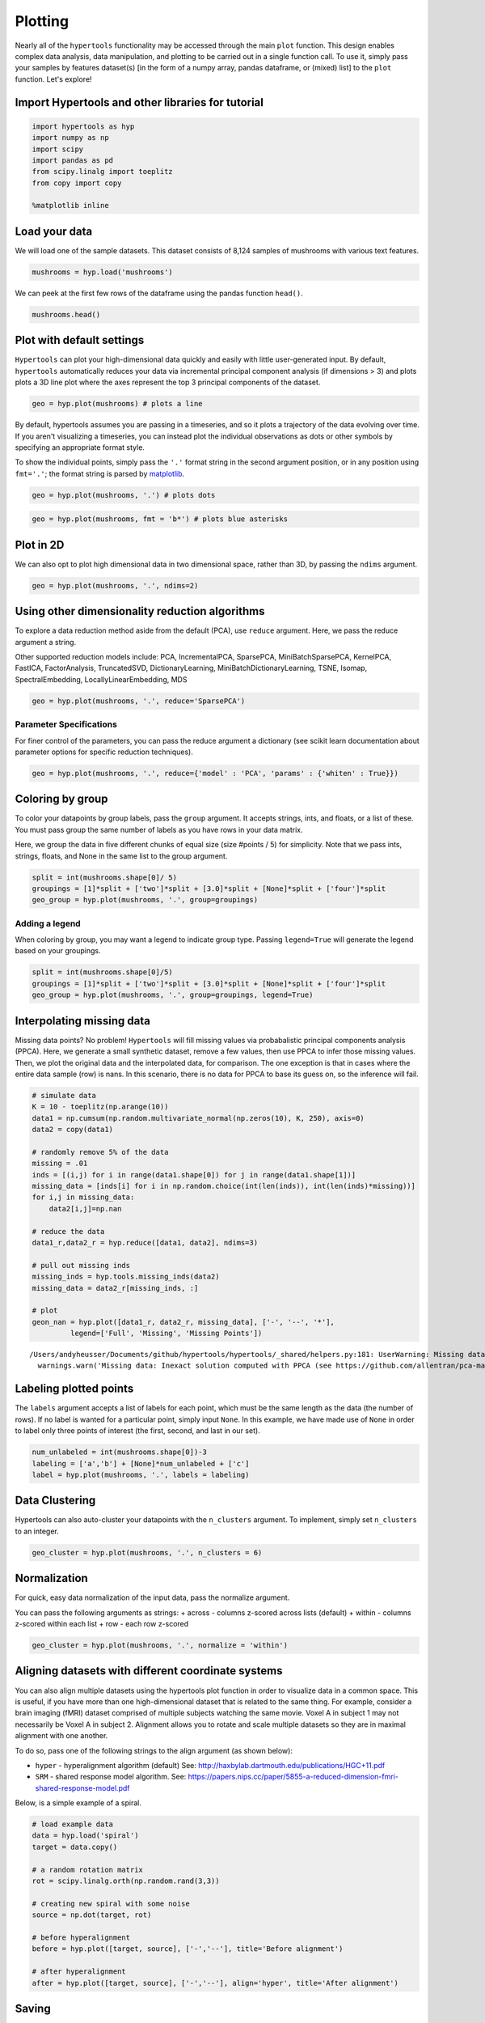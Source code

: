 
Plotting
========

Nearly all of the ``hypertools`` functionality may be accessed through
the main ``plot`` function. This design enables complex data analysis,
data manipulation, and plotting to be carried out in a single function
call. To use it, simply pass your samples by features dataset(s) [in the
form of a numpy array, pandas dataframe, or (mixed) list] to the
``plot`` function. Let's explore!

Import Hypertools and other libraries for tutorial
--------------------------------------------------

.. code:: ipython3

    import hypertools as hyp
    import numpy as np
    import scipy
    import pandas as pd
    from scipy.linalg import toeplitz
    from copy import copy
    
    %matplotlib inline

Load your data
--------------

We will load one of the sample datasets. This dataset consists of 8,124
samples of mushrooms with various text features.

.. code:: ipython3

    mushrooms = hyp.load('mushrooms')

We can peek at the first few rows of the dataframe using the pandas
function ``head()``.

.. code:: ipython3

    mushrooms.head()




.. raw:: html

    <div>
    <table border="1" class="dataframe">
      <thead>
        <tr style="text-align: right;">
          <th></th>
          <th>class</th>
          <th>cap-shape</th>
          <th>cap-surface</th>
          <th>cap-color</th>
          <th>bruises</th>
          <th>odor</th>
          <th>gill-attachment</th>
          <th>gill-spacing</th>
          <th>gill-size</th>
          <th>gill-color</th>
          <th>...</th>
          <th>stalk-surface-below-ring</th>
          <th>stalk-color-above-ring</th>
          <th>stalk-color-below-ring</th>
          <th>veil-type</th>
          <th>veil-color</th>
          <th>ring-number</th>
          <th>ring-type</th>
          <th>spore-print-color</th>
          <th>population</th>
          <th>habitat</th>
        </tr>
      </thead>
      <tbody>
        <tr>
          <th>0</th>
          <td>p</td>
          <td>x</td>
          <td>s</td>
          <td>n</td>
          <td>t</td>
          <td>p</td>
          <td>f</td>
          <td>c</td>
          <td>n</td>
          <td>k</td>
          <td>...</td>
          <td>s</td>
          <td>w</td>
          <td>w</td>
          <td>p</td>
          <td>w</td>
          <td>o</td>
          <td>p</td>
          <td>k</td>
          <td>s</td>
          <td>u</td>
        </tr>
        <tr>
          <th>1</th>
          <td>e</td>
          <td>x</td>
          <td>s</td>
          <td>y</td>
          <td>t</td>
          <td>a</td>
          <td>f</td>
          <td>c</td>
          <td>b</td>
          <td>k</td>
          <td>...</td>
          <td>s</td>
          <td>w</td>
          <td>w</td>
          <td>p</td>
          <td>w</td>
          <td>o</td>
          <td>p</td>
          <td>n</td>
          <td>n</td>
          <td>g</td>
        </tr>
        <tr>
          <th>2</th>
          <td>e</td>
          <td>b</td>
          <td>s</td>
          <td>w</td>
          <td>t</td>
          <td>l</td>
          <td>f</td>
          <td>c</td>
          <td>b</td>
          <td>n</td>
          <td>...</td>
          <td>s</td>
          <td>w</td>
          <td>w</td>
          <td>p</td>
          <td>w</td>
          <td>o</td>
          <td>p</td>
          <td>n</td>
          <td>n</td>
          <td>m</td>
        </tr>
        <tr>
          <th>3</th>
          <td>p</td>
          <td>x</td>
          <td>y</td>
          <td>w</td>
          <td>t</td>
          <td>p</td>
          <td>f</td>
          <td>c</td>
          <td>n</td>
          <td>n</td>
          <td>...</td>
          <td>s</td>
          <td>w</td>
          <td>w</td>
          <td>p</td>
          <td>w</td>
          <td>o</td>
          <td>p</td>
          <td>k</td>
          <td>s</td>
          <td>u</td>
        </tr>
        <tr>
          <th>4</th>
          <td>e</td>
          <td>x</td>
          <td>s</td>
          <td>g</td>
          <td>f</td>
          <td>n</td>
          <td>f</td>
          <td>w</td>
          <td>b</td>
          <td>k</td>
          <td>...</td>
          <td>s</td>
          <td>w</td>
          <td>w</td>
          <td>p</td>
          <td>w</td>
          <td>o</td>
          <td>e</td>
          <td>n</td>
          <td>a</td>
          <td>g</td>
        </tr>
      </tbody>
    </table>
    <p>5 rows × 23 columns</p>
    </div>



Plot with default settings
--------------------------

``Hypertools`` can plot your high-dimensional data quickly and easily
with little user-generated input. By default, ``hypertools``
automatically reduces your data via incremental principal component
analysis (if dimensions > 3) and plots plots a 3D line plot where the
axes represent the top 3 principal components of the dataset.

.. code:: ipython3

    geo = hyp.plot(mushrooms) # plots a line



.. image:: plot_files/plot_10_0.png


By default, hypertools assumes you are passing in a timeseries, and so
it plots a trajectory of the data evolving over time. If you aren't
visualizing a timeseries, you can instead plot the individual
observations as dots or other symbols by specifying an appropriate
format style.

To show the individual points, simply pass the ``'.'`` format string in
the second argument position, or in any position using ``fmt='.'``; the
format string is parsed by `matplotlib <http://matplotlib.org/>`__.

.. code:: ipython3

    geo = hyp.plot(mushrooms, '.') # plots dots



.. image:: plot_files/plot_12_0.png


.. code:: ipython3

    geo = hyp.plot(mushrooms, fmt = 'b*') # plots blue asterisks



.. image:: plot_files/plot_13_0.png


Plot in 2D
----------

We can also opt to plot high dimensional data in two dimensional space,
rather than 3D, by passing the ``ndims`` argument.

.. code:: ipython3

    geo = hyp.plot(mushrooms, '.', ndims=2)



.. image:: plot_files/plot_16_0.png


Using other dimensionality reduction algorithms
-----------------------------------------------

To explore a data reduction method aside from the default (PCA), use
``reduce`` argument. Here, we pass the reduce argument a string.

Other supported reduction models include: PCA, IncrementalPCA,
SparsePCA, MiniBatchSparsePCA, KernelPCA, FastICA, FactorAnalysis,
TruncatedSVD, DictionaryLearning, MiniBatchDictionaryLearning, TSNE,
Isomap, SpectralEmbedding, LocallyLinearEmbedding, MDS

.. code:: ipython3

    geo = hyp.plot(mushrooms, '.', reduce='SparsePCA')



.. image:: plot_files/plot_19_0.png


Parameter Specifications
~~~~~~~~~~~~~~~~~~~~~~~~

For finer control of the parameters, you can pass the reduce argument a
dictionary (see scikit learn documentation about parameter options for
specific reduction techniques).

.. code:: ipython3

    geo = hyp.plot(mushrooms, '.', reduce={'model' : 'PCA', 'params' : {'whiten' : True}})



.. image:: plot_files/plot_22_0.png


Coloring by group
-----------------

To color your datapoints by group labels, pass the ``group`` argument.
It accepts strings, ints, and floats, or a list of these. You must pass
group the same number of labels as you have rows in your data matrix.

Here, we group the data in five different chunks of equal size (size
#points / 5) for simplicity. Note that we pass ints, strings, floats,
and None in the same list to the group argument.

.. code:: ipython3

    split = int(mushrooms.shape[0]/ 5)
    groupings = [1]*split + ['two']*split + [3.0]*split + [None]*split + ['four']*split
    geo_group = hyp.plot(mushrooms, '.', group=groupings)



.. image:: plot_files/plot_25_0.png


Adding a legend
~~~~~~~~~~~~~~~

When coloring by group, you may want a legend to indicate group type.
Passing ``legend=True`` will generate the legend based on your
groupings.

.. code:: ipython3

    split = int(mushrooms.shape[0]/5)
    groupings = [1]*split + ['two']*split + [3.0]*split + [None]*split + ['four']*split
    geo_group = hyp.plot(mushrooms, '.', group=groupings, legend=True)



.. image:: plot_files/plot_28_0.png


Interpolating missing data
--------------------------

Missing data points? No problem! ``Hypertools`` will fill missing values
via probabalistic principal components analysis (PPCA). Here, we
generate a small synthetic dataset, remove a few values, then use PPCA
to infer those missing values. Then, we plot the original data and the
interpolated data, for comparison. The one exception is that in cases
where the entire data sample (row) is nans. In this scenario, there is
no data for PPCA to base its guess on, so the inference will fail.

.. code:: ipython3

    # simulate data
    K = 10 - toeplitz(np.arange(10))
    data1 = np.cumsum(np.random.multivariate_normal(np.zeros(10), K, 250), axis=0)
    data2 = copy(data1)
    
    # randomly remove 5% of the data
    missing = .01
    inds = [(i,j) for i in range(data1.shape[0]) for j in range(data1.shape[1])]
    missing_data = [inds[i] for i in np.random.choice(int(len(inds)), int(len(inds)*missing))]
    for i,j in missing_data:
        data2[i,j]=np.nan
    
    # reduce the data
    data1_r,data2_r = hyp.reduce([data1, data2], ndims=3)
    
    # pull out missing inds
    missing_inds = hyp.tools.missing_inds(data2)
    missing_data = data2_r[missing_inds, :]
    
    # plot
    geon_nan = hyp.plot([data1_r, data2_r, missing_data], ['-', '--', '*'],
             legend=['Full', 'Missing', 'Missing Points'])


.. parsed-literal::

    /Users/andyheusser/Documents/github/hypertools/hypertools/_shared/helpers.py:181: UserWarning: Missing data: Inexact solution computed with PPCA (see https://github.com/allentran/pca-magic for details)
      warnings.warn('Missing data: Inexact solution computed with PPCA (see https://github.com/allentran/pca-magic for details)')



.. image:: plot_files/plot_31_1.png


Labeling plotted points
-----------------------

The ``labels`` argument accepts a list of labels for each point, which
must be the same length as the data (the number of rows). If no label is
wanted for a particular point, simply input ``None``. In this example,
we have made use of ``None`` in order to label only three points of
interest (the first, second, and last in our set).

.. code:: ipython3

    num_unlabeled = int(mushrooms.shape[0])-3
    labeling = ['a','b'] + [None]*num_unlabeled + ['c']
    label = hyp.plot(mushrooms, '.', labels = labeling)



.. image:: plot_files/plot_34_0.png


Data Clustering
---------------

Hypertools can also auto-cluster your datapoints with the ``n_clusters``
argument. To implement, simply set ``n_clusters`` to an integer.

.. code:: ipython3

    geo_cluster = hyp.plot(mushrooms, '.', n_clusters = 6)



.. image:: plot_files/plot_37_0.png


Normalization
-------------

For quick, easy data normalization of the input data, pass the normalize
argument.

You can pass the following arguments as strings: + across - columns
z-scored across lists (default) + within - columns z-scored within each
list + row - each row z-scored

.. code:: ipython3

    geo_cluster = hyp.plot(mushrooms, '.', normalize = 'within')



.. image:: plot_files/plot_40_0.png


Aligning datasets with different coordinate systems
---------------------------------------------------

You can also align multiple datasets using the hypertools plot function
in order to visualize data in a common space. This is useful, if you
have more than one high-dimensional dataset that is related to the same
thing. For example, consider a brain imaging (fMRI) dataset comprised of
multiple subjects watching the same movie. Voxel A in subject 1 may not
necessarily be Voxel A in subject 2. Alignment allows you to rotate and
scale multiple datasets so they are in maximal alignment with one
another.

To do so, pass one of the following strings to the align argument (as
shown below):

-  ``hyper`` - hyperalignment algorithm (default) See:
   http://haxbylab.dartmouth.edu/publications/HGC+11.pdf
-  ``SRM`` - shared response model algorithm. See:
   https://papers.nips.cc/paper/5855-a-reduced-dimension-fmri-shared-response-model.pdf

Below, is a simple example of a spiral.

.. code:: ipython3

    # load example data
    data = hyp.load('spiral')
    target = data.copy()
    
    # a random rotation matrix
    rot = scipy.linalg.orth(np.random.rand(3,3))
    
    # creating new spiral with some noise
    source = np.dot(target, rot)
    
    # before hyperalignment
    before = hyp.plot([target, source], ['-','--'], title='Before alignment')
    
    # after hyperalignment
    after = hyp.plot([target, source], ['-','--'], align='hyper', title='After alignment')



.. image:: plot_files/plot_43_0.png



.. image:: plot_files/plot_43_1.png


Saving
------

To save a plot created with hypertools, simply pass the ``save_path``
argument.

.. code:: ipython3

    # geo_cluster = hyp.plot(mushrooms, '.', save_path='cluster_plot.pdf')
